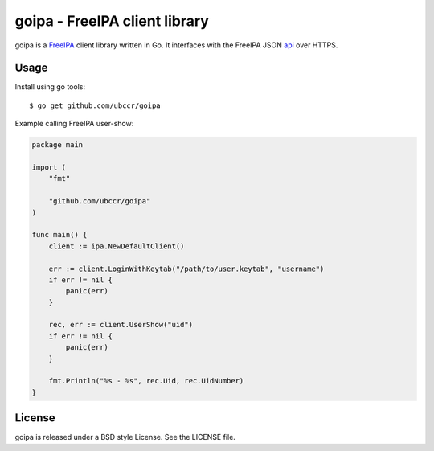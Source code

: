 ===============================================================================
goipa - FreeIPA client library
===============================================================================

|godoc|

goipa is a `FreeIPA <http://www.freeipa.org/>`_ client library written in Go.
It interfaces with the FreeIPA JSON `api <https://git.fedorahosted.org/cgit/freeipa.git/tree/API.txt>`_ 
over HTTPS.

------------------------------------------------------------------------
Usage
------------------------------------------------------------------------

Install using go tools::

    $ go get github.com/ubccr/goipa

Example calling FreeIPA user-show:

.. code-block:: go

    package main

    import (
        "fmt"

        "github.com/ubccr/goipa"
    )

    func main() {
        client := ipa.NewDefaultClient()

        err := client.LoginWithKeytab("/path/to/user.keytab", "username")
        if err != nil {
            panic(err)
        }

        rec, err := client.UserShow("uid")
        if err != nil {
            panic(err)
        }

        fmt.Println("%s - %s", rec.Uid, rec.UidNumber)
    }

------------------------------------------------------------------------
License
------------------------------------------------------------------------

goipa is released under a BSD style License. See the LICENSE file.


.. |godoc| image:: https://godoc.org/github.com/golang/gddo?status.svg
    :target: https://godoc.org/github.com/ubccr/goipa
    :alt: Godoc
